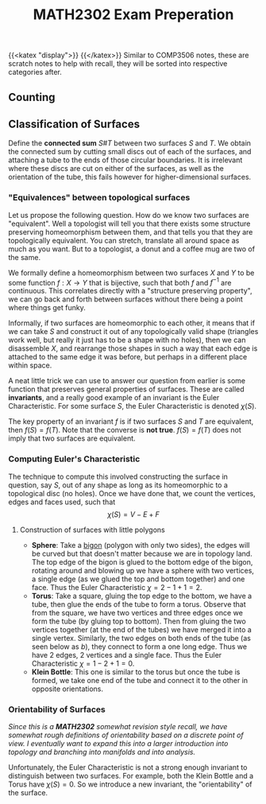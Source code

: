 #+TITLE: MATH2302 Exam Preperation
{{<katex "display">}}
{{</katex>}}
Similar to COMP3506 notes, these are scratch notes to help with recall, they will be sorted into respective categories after.
** Counting
** Classification of Surfaces
Define the *connected sum* \(S \# T\) between two surfaces \(S\) and \(T\). We obtain the connected sum by cutting small discs out of each of the surfaces, and attaching a tube to the ends of those circular boundaries.
[[/img/cs.png]]
It is irrelevant where these discs are cut on either of the surfaces, as well as the orientation of the tube, this fails however for higher-dimensional surfaces.
[[/img/torus.png]]
*** "Equivalences" between topological surfaces
Let us propose the following question. How do we know two surfaces are "equivalent". Well a topologist will tell you that there exists some structure preserving homeomorphism between them, and that tells you that they are topologically equivalent. You can stretch, translate all around space as much as you want. But to a topologist, a donut and a coffee mug are two of the same.

We formally define a homeomorphism between two surfaces \(X\) and \(Y\) to be some function \(f : X\to Y\) that is bijective, such that both \(f\) and \(f^{-1}\) are continuous. This correlates directly with a "structure preserving property", we can go back and forth between surfaces without there being a point where things get funky.

Informally, if two surfaces are homeomorphic to each other, it means that if we can take \(S\) and construct it out of any topologically valid shape (triangles work well, but really it just has to be a shape with no holes), then we can disassemble \(X\), and rearrange those shapes in such a way that each edge is attached to the same edge it was before, but perhaps in a different place within space.

A neat little trick we can use to answer our question from earlier is some function that preserves general properties of surfaces. These are called *invariants*, and a really good example of an invariant is the Euler Characteristic. For some surface \(S\), the Euler Characteristic is denoted \(\chi(S)\).

The key property of an invariant \(f\) is if two surfaces \(S\) and \(T\) are equivalent, then \(f(S) = f(T)\). Note that the converse is *not true*. \(f(S) = f(T)\) does not imply that two surfaces are equivalent.

*** Computing Euler's Characteristic
The technique to compute this involved constructing the surface in question, say \(S\), out of any shape as long as its homeomorphic to a topological disc (no holes). Once we have done that, we count the vertices, edges and faces used, such that
\[
\chi(S) = V - E + F
\]

**** Construction of surfaces with little polygons
- *Sphere*: Take a _bigon_ (polygon with only two sides), the edges will be curved but that doesn't matter because we are in topology land. The top edge of the bigon is glued to the bottom edge of the bigon, rotating around and blowing up we have a sphere with two vertices, a single edge (as we glued the top and bottom together) and one face. Thus the Euler Characteristic \(\chi = 2-1+1 = 2\).
- *Torus*: Take a square, gluing the top edge to the bottom, we have a tube, then glue the ends of the tube to form a torus. Observe that from the square, we have two vertices and three edges once we form the tube (by gluing top to bottom). Then from gluing the two vertices together (at the end of the tubes) we have merged it into a single vertex. Similarly, the two edges on both ends of the tube (as seen below as \(b\)), they connect to form a one long edge. Thus we have 2 edges, 2 vertices and a single face. Thus the Euler Characteristic \(\chi = 1 - 2 + 1 = 0\).
  [[/img/torus-construct.png]]
- *Klein Bottle*: This one is similar to the torus but once the tube is formed, we take one end of the tube and connect it to the other in opposite orientations.
  [[/img/klein.png]]


*** Orientability of Surfaces
/Since this is a *MATH2302* somewhat revision style recall, we have somewhat rough definitions of orientability based on a discrete point of view. I eventually want to expand this into a larger introduction into topology and branching into manifolds and into analysis./

Unfortunately, the Euler Characteristic is not a strong enough invariant to distinguish between two surfaces. For example, both the Klein Bottle and a Torus have \(\chi(S) = 0\). So we introduce a new invariant, the "orientability" of the surface.
